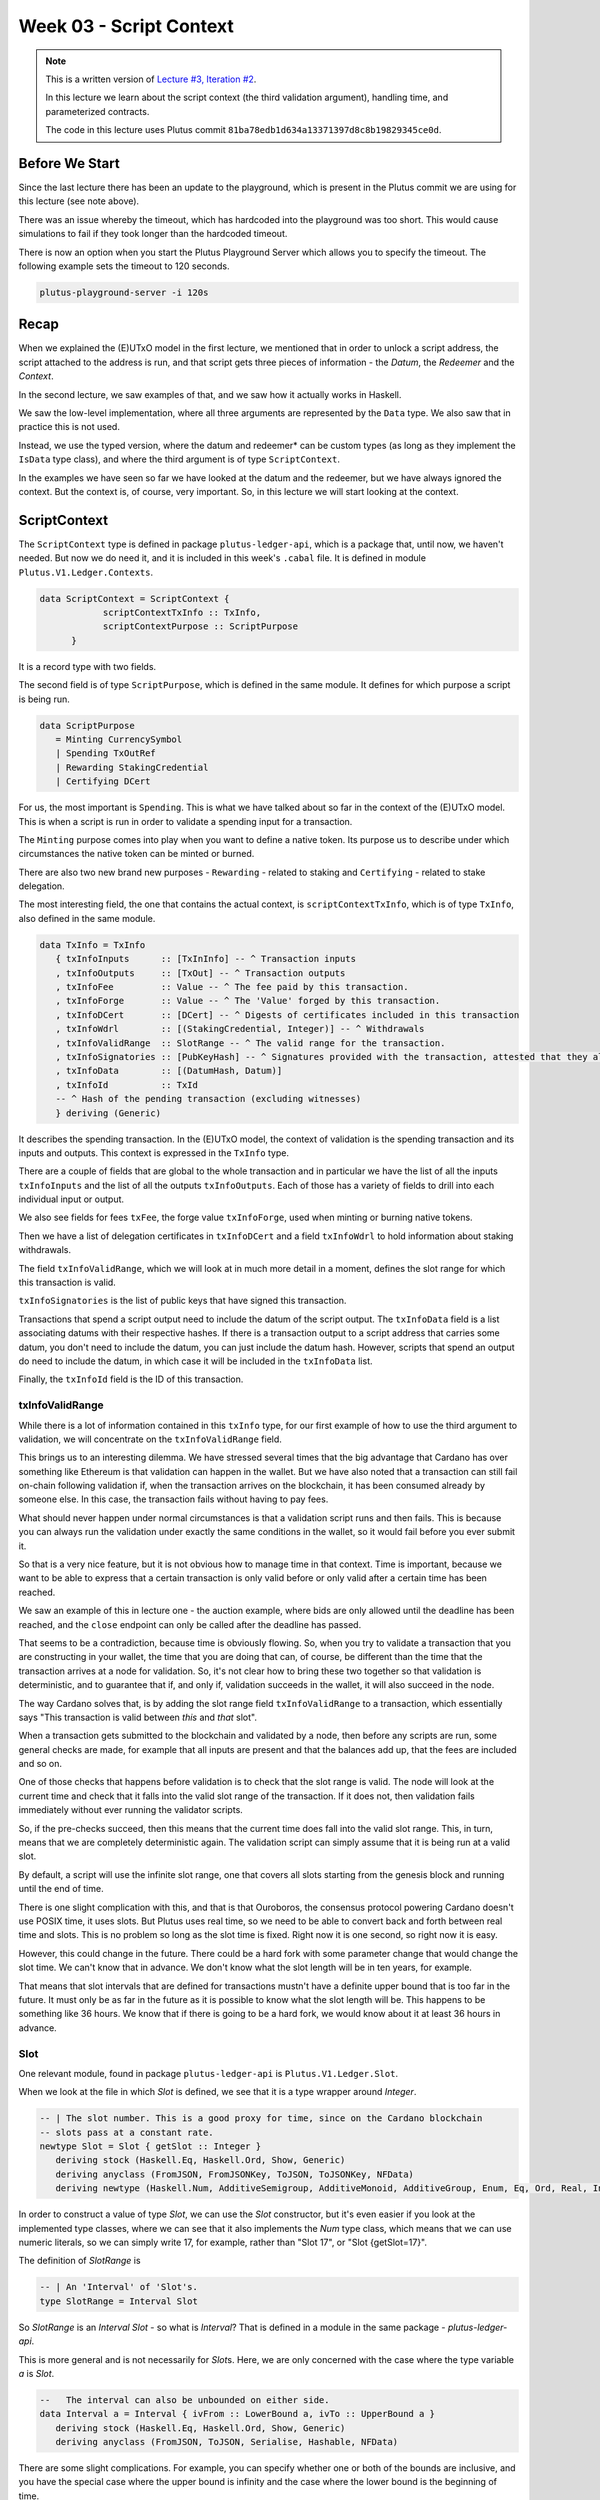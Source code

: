 Week 03 - Script Context
========================

.. note::
      This is a written version of `Lecture
      #3, Iteration #2 <https://www.youtube.com/watch?v=6_rfCCY9_gY>`__.

      In this lecture we learn about the script context (the third validation
      argument), handling time, and parameterized contracts.

      The code in this lecture uses Plutus commit ``81ba78edb1d634a13371397d8c8b19829345ce0d``.

Before We Start
---------------

Since the last lecture there has been an update to the playground, which is present in the Plutus commit we are using for this lecture (see note above).

There was an issue whereby the timeout, which has hardcoded into the playground was too short. This would cause simulations to fail if they took longer than the
hardcoded timeout.

There is now an option when you start the Plutus Playground Server which allows you to specify the timeout. The following example sets the timeout to 120 seconds.

.. code::

      plutus-playground-server -i 120s

Recap
-----

When we explained the (E)UTxO model in the first lecture, we mentioned that in
order to unlock a script address, the script attached to the address is
run, and that script gets three pieces of information - the *Datum*, the
*Redeemer* and the *Context*.

In the second lecture, we saw examples of that, and we saw how it
actually works in Haskell.

We saw the low-level implementation, where all three arguments are
represented by the ``Data`` type. We also saw that in practice this is not
used.

Instead, we use the typed version, where the datum and redeemer* can be
custom types (as long as they implement the ``IsData`` type class), and
where the third argument is of type ``ScriptContext``.

In the examples we have seen so far we have looked at the datum and
the redeemer, but we have always ignored the context. But the
context is, of course, very important. So, in this lecture we will
start looking at the context.

ScriptContext
-------------

The ``ScriptContext`` type is defined in package ``plutus-ledger-api``,
which is a package that, until now, we haven't needed. But now we do
need it, and it is included in this week's ``.cabal`` file. It is
defined in module ``Plutus.V1.Ledger.Contexts``.

.. code:: haskell

      data ScriptContext = ScriptContext { 
                  scriptContextTxInfo :: TxInfo, 
                  scriptContextPurpose :: ScriptPurpose 
            }

It is a record type with two fields.

The second field is of type ``ScriptPurpose``, which is defined in the same module. It defines for which purpose a script is being run.

.. code:: haskell

      data ScriptPurpose
         = Minting CurrencySymbol
         | Spending TxOutRef
         | Rewarding StakingCredential
         | Certifying DCert

For us, the most important is ``Spending``. This is what we have talked
about so far in the context of the (E)UTxO model. This is when a script
is run in order to validate a spending input for a transaction.

The ``Minting`` purpose comes into play when you want to define a native
token. Its purpose us to describe under which circumstances the native
token can be minted or burned.

There are also two new brand new purposes - ``Rewarding`` - related to
staking and ``Certifying`` - related to stake delegation.

The most interesting field, the one that contains the actual context, is ``scriptContextTxInfo``, which is of type
``TxInfo``, also defined in the same module.

.. code:: haskell

      data TxInfo = TxInfo
         { txInfoInputs      :: [TxInInfo] -- ^ Transaction inputs
         , txInfoOutputs     :: [TxOut] -- ^ Transaction outputs
         , txInfoFee         :: Value -- ^ The fee paid by this transaction.
         , txInfoForge       :: Value -- ^ The 'Value' forged by this transaction.
         , txInfoDCert       :: [DCert] -- ^ Digests of certificates included in this transaction
         , txInfoWdrl        :: [(StakingCredential, Integer)] -- ^ Withdrawals
         , txInfoValidRange  :: SlotRange -- ^ The valid range for the transaction.
         , txInfoSignatories :: [PubKeyHash] -- ^ Signatures provided with the transaction, attested that they all signed the tx
         , txInfoData        :: [(DatumHash, Datum)]
         , txInfoId          :: TxId
         -- ^ Hash of the pending transaction (excluding witnesses)
         } deriving (Generic)

It describes the spending transaction. In the (E)UTxO model, the context of validation is the spending transaction and its 
inputs and outputs. This context is expressed in the ``TxInfo`` type.

There are a couple of fields that are global to the whole transaction and in particular we have the list of all the inputs ``txInfoInputs``
and the list of all the outputs ``txInfoOutputs``. Each of those has a variety of fields to drill into each individual input or output.

We also see fields for fees ``txFee``, the forge value ``txInfoForge``, used when minting or burning native tokens.

Then we have a list of delegation certificates in ``txInfoDCert`` and a field ``txInfoWdrl`` to hold information about staking withdrawals.

The field ``txInfoValidRange``, which we will look at in much more detail in a moment, defines the slot range for which this transaction is valid.

``txInfoSignatories`` is the list of public keys that have signed this transaction.

Transactions that spend a script output need to include the datum of the script output.
The ``txInfoData`` field is a list associating datums with their respective hashes. If there is a transaction output to a script address
that carries some datum, you don't need to include the datum, you can just include the datum hash. However, scripts that spend an output do need to include the datum, in which case it will be included in the ``txInfoData`` list.

Finally, the ``txInfoId`` field is the ID of this transaction.

txInfoValidRange
~~~~~~~~~~~~~~~~

While there is a lot of information contained in this ``txInfo`` type, for
our first example of how to use the third argument to validation, we
will concentrate on the ``txInfoValidRange`` field.

This brings us to an interesting dilemma. We have stressed several times
that the big advantage that Cardano has over something like Ethereum is
that validation can happen in the wallet. But we have also noted that a
transaction can still fail on-chain following validation if, when the
transaction arrives on the blockchain, it has been consumed already by
someone else. In this case, the transaction fails without having to pay
fees.

What should never happen under normal circumstances is that a validation
script runs and then fails. This is because you can always run the
validation under exactly the same conditions in the wallet, so it would
fail before you ever submit it.

So that is a very nice feature, but it is not obvious how to manage time
in that context. Time is important, because we want to be able to
express that a certain transaction is only valid before or only valid
after a certain time has been reached.

We saw an example of this in lecture one - the auction example, where
bids are only allowed until the deadline has been reached, and the
``close`` endpoint can only be called after the deadline has passed.

That seems to be a contradiction, because time is obviously flowing. So,
when you try to validate a transaction that you are constructing in your
wallet, the time that you are doing that can, of course, be different
than the time that the transaction arrives at a node for validation. So,
it's not clear how to bring these two together so that validation is
deterministic, and to guarantee that if, and only if, validation
succeeds in the wallet, it will also succeed in the node.

The way Cardano solves that, is by adding the slot range field
``txInfoValidRange`` to a transaction, which essentially says "This
transaction is valid between *this* and *that* slot".

When a transaction gets submitted to the blockchain and validated by a
node, then before any scripts are run, some general checks are made, for
example that all inputs are present and that the balances add up, that
the fees are included and so on. 

One of those checks that happens before validation is to check that the slot range is valid. The 
node will look at the current time and check that it falls into the valid slot range of the transaction. If it does not, then validation fails immediately without
ever running the validator scripts.

So, if the pre-checks succeed, then this means that the current time does fall into the valid slot range.
This, in turn, means that we are completely deterministic again. The validation script can simply assume that it is being run at a valid slot.

By default, a script will use the infinite slot range, one that covers all slots starting from the genesis block and running until the end of time.

There is one slight complication with this, and that is that Ouroboros, the consensus protocol powering Cardano doesn't use POSIX time, it uses slots. But Plutus
uses real time, so we need to be able to convert back and forth between real time and slots. This is no problem so long as the slot time is fixed. Right now it is 
one second, so right now it is easy. 

However, this could change in the future. There could be a hard fork with some parameter change that would change the slot time. We can't know that in advance.
We don't know what the slot length will be in ten years, for example.

That means that slot intervals that are defined for transactions mustn't have a definite upper bound that is too far in the future. It must only be as far in the
future as it is possible to know what the slot length will be. This happens to be something like 36 hours. We know that if there is going to be a hard fork, we would
know about it at least 36 hours in advance.

Slot
~~~~

One relevant module, found in package ``plutus-ledger-api`` is ``Plutus.V1.Ledger.Slot``.

When we look at the file in which *Slot* is defined, we see that it is a
type wrapper around *Integer*.

.. code:: haskell

      -- | The slot number. This is a good proxy for time, since on the Cardano blockchain
      -- slots pass at a constant rate.
      newtype Slot = Slot { getSlot :: Integer }
         deriving stock (Haskell.Eq, Haskell.Ord, Show, Generic)
         deriving anyclass (FromJSON, FromJSONKey, ToJSON, ToJSONKey, NFData)
         deriving newtype (Haskell.Num, AdditiveSemigroup, AdditiveMonoid, AdditiveGroup, Enum, Eq, Ord, Real, Integral, Serialise, Hashable, PlutusTx.IsData)

In order to construct a value of type *Slot*, we can use the *Slot*
constructor, but it's even easier if you look at the implemented type
classes, where we can see that it also implements the *Num* type class,
which means that we can use numeric literals, so we can simply write 17,
for example, rather than "Slot 17", or "Slot {getSlot=17}".

The definition of *SlotRange* is

.. code:: haskell

      -- | An 'Interval' of 'Slot's.
      type SlotRange = Interval Slot

So *SlotRange* is an *Interval Slot* - so what is *Interval*? That is
defined in a module in the same package - *plutus-ledger-api*.

This is more general and is not necessarily for *Slot*\ s. Here, we are
only concerned with the case where the type variable *a* is *Slot*.

.. code:: haskell

      --   The interval can also be unbounded on either side.
      data Interval a = Interval { ivFrom :: LowerBound a, ivTo :: UpperBound a }
         deriving stock (Haskell.Eq, Haskell.Ord, Show, Generic)
         deriving anyclass (FromJSON, ToJSON, Serialise, Hashable, NFData)

There are some slight complications. For example, you can specify
whether one or both of the bounds are inclusive, and you have the
special case where the upper bound is infinity and the case where the
lower bound is the beginning of time.

Normally, we don't have to deal with types directly because we have nice
helper functions. The most general of these helper functions is probably
the *interval* function, which takes an inclusive lower bound and an
inclusive upper bound and constructs an interval from those values.

The comment on this function in the commit we are working with in this
lecture is incorrect - it claims that the upper bound is not inclusive,
but it actually is.

.. code:: haskell

      interval :: a -> a -> Interval a
      interval s s' = Interval (lowerBound s) (upperBound s')

There is also the *singleton* helper, which constructs an interval which
consists of just one slot.

.. code:: haskell

      singleton :: a -> Interval a
      singleton s = interval s s

We have *from* which constructs an *Interval* starting from a given slot
and extending to the end of time.

.. code:: haskell

      from :: a -> Interval a
      from s = Interval (lowerBound s) (UpperBound PosInf True)

And we have *to*, which is the opposite. It constructs an *Interval*
starting from the genesis block up to, and including, the given slot.
Again, the comments in the code for the commit we are working with
claims that it is not inclusive, but it is.

.. code:: haskell

      to :: a -> Interval a
      to s = Interval (LowerBound NegInf True) (upperBound s)

We have *always* which contains all slots from the beginning of time
until the end of eternity. This is the default.

.. code:: haskell

      always :: Interval a
      always = Interval (LowerBound NegInf True) (UpperBound PosInf True)

And we have the opposite, *never*, which contains no slots.

.. code:: haskell

      never :: Interval a
      never = Interval (LowerBound PosInf True) (UpperBound NegInf True)

In addition to these helper functions for constructing values of type
*Interval*, we have various helpers for working with *Interval*\ s.

The *member* function checks whether a value is contained within an
*Interval*.

.. code:: haskell

      member :: Ord a => a -> Interval a -> Bool
      member a i = i `contains` singleton a

The *overlaps* function checks whether two intervals overlap, that is,
whether there is a value that is a member of both intervals.

.. code:: haskell

      overlaps :: Ord a => Interval a -> Interval a -> Bool
      overlaps l r = isEmpty (l `intersection` r)

The *intersection* function determines the largest interval that is
contained in both the given intervals. This is an *Interval* that starts
from the largest lower bound of the two intervals and extends until the
smallest upper bound.

.. code:: haskell

      intersection :: Ord a => Interval a -> Interval a -> Interval a
      intersection (Interval l1 h1) (Interval l2 h2) = Interval (max l1 l2) (min h1 h2)

The function *hull* gives the smallest interval containing both the
given intervals.

.. code:: haskell

      hull :: Ord a => Interval a -> Interval a -> Interval a
      hull (Interval l1 h1) (Interval l2 h2) = Interval (min l1 l2) (max h1 h2)

The *contains* function takes two intervals and determines if the second
interval is completely contained within the first one.

.. code:: haskell

      contains :: Ord a => Interval a -> Interval a -> Bool
      contains (Interval l1 h1) (Interval l2 h2) = l1 <= l2 && h2 <= h1

And we have the *before* and *after* functions to determine if a given
*Slot* is before or after a given *Interval*, respectively.

.. code:: haskell

      before :: Ord a => a -> Interval a -> Bool
      before h (Interval f _) = lowerBound h < f

      after :: Ord a => a -> Interval a -> Bool
      after h (Interval _ t) = upperBound h > t

Let's have a play in the REPL.

.. code:: haskell

      Prelude Week03.IsData> import Plutus.V1.Ledger.Slot 
      Prelude Plutus.V1.Ledger.Slot Week03.IsData> import Plutus.V1.Ledger.Interval 

There are two ways to define a slot. First, you can use the *Slot*
constructor.

.. code:: haskell

      Prelude Plutus.V1.Ledger.Slot Plutus.V1.Ledger.Interval Week03.IsData> Slot 3
      Slot {getSlot = 3}

Secondly, you can just write it as an *Integer*, but in this case you
need to tell the compiler what type it is.

.. code:: haskell

      Prelude Plutus.V1.Ledger.Slot Plutus.V1.Ledger.Interval Week03.IsData> 3 :: Slot
      Slot {getSlot = 3}

Let's use some of the helper functions for constructing intervals. This
will give us slots 3,4,5,6,7,8,9,10:

.. code:: haskell

      Prelude Plutus.V1.Ledger.Slot Plutus.V1.Ledger.Interval Week03.IsData> interval (Slot 3) 10
      Interval {ivFrom = LowerBound (Finite (Slot {getSlot = 3})) True, ivTo = UpperBound (Finite (Slot {getSlot = 10})) True}

You see that there are two finite slots defined as the lower and upper
bounds, and that they both have the value *True*, which indicates that
they are both inclusive bounds.

We can check whether a slot is a member of an interval:

.. code:: haskell

      Prelude Plutus.V1.Ledger.Slot Plutus.V1.Ledger.Interval Week03.IsData> member 5 $ interval (Slot 3) 10
      True

      Prelude Plutus.V1.Ledger.Slot Plutus.V1.Ledger.Interval Week03.IsData> member 3 $ interval (Slot 3) 10
      True

      Prelude Plutus.V1.Ledger.Slot Plutus.V1.Ledger.Interval Week03.IsData> member 10 $ interval (Slot 3) 10
      True

      Prelude Plutus.V1.Ledger.Slot Plutus.V1.Ledger.Interval Week03.IsData> member 11 $ interval (Slot 3) 10
      False

We can use the *from* constructor. Here we see that the lower bound is
again a finite slot, but that the upper bound is positive infinity.

.. code:: haskell

      Prelude Plutus.V1.Ledger.Slot Plutus.V1.Ledger.Interval Week03.IsData> from (Slot 20)
      Interval {ivFrom = LowerBound (Finite (Slot {getSlot = 20})) True, ivTo = UpperBound PosInf True}

And we can check slots for membership of this interval:

.. code:: haskell

      Prelude Plutus.V1.Ledger.Slot Plutus.V1.Ledger.Interval Week03.IsData> member 20 $ from (Slot 20)
      True

      Prelude Plutus.V1.Ledger.Slot Plutus.V1.Ledger.Interval Week03.IsData> member 19 $ from (Slot 20)
      False

      Prelude Plutus.V1.Ledger.Slot Plutus.V1.Ledger.Interval Week03.IsData> member 1000000 $ from (Slot 20)
      True

And the *to* constructor. Here we see that now the lower bound is
negative infinity, while the upper bound is a finite slot number.

.. code:: haskell

      Prelude Plutus.V1.Ledger.Slot Plutus.V1.Ledger.Interval Week03.IsData> to (Slot 100)
      Interval {ivFrom = LowerBound NegInf True, ivTo = UpperBound (Finite (Slot {getSlot = 100})) True}

And let's check various slots for membership:

.. code:: haskell

      Prelude Plutus.V1.Ledger.Slot Plutus.V1.Ledger.Interval Week03.IsData> member 7 $ to (Slot 100)
      True

      Prelude Plutus.V1.Ledger.Slot Plutus.V1.Ledger.Interval Week03.IsData> member 100 $ to (Slot 100)
      True

      Prelude Plutus.V1.Ledger.Slot Plutus.V1.Ledger.Interval Week03.IsData> member 101 $ to (Slot 100)
      False

Now, let's try the *contains* function:

.. code:: haskell

      Prelude Plutus.V1.Ledger.Slot Plutus.V1.Ledger.Interval Week03.IsData> contains (to $ Slot 100) $ interval 30 50
      True

      Prelude Plutus.V1.Ledger.Slot Plutus.V1.Ledger.Interval Week03.IsData> contains (to $ Slot 100) $ interval 30 110
      False

And *overlaps*:

.. code:: haskell

      Prelude Plutus.V1.Ledger.Slot Plutus.V1.Ledger.Interval Week03.IsData> overlaps (to $ Slot 100) $ interval 30 110
      True

      Prelude Plutus.V1.Ledger.Slot Plutus.V1.Ledger.Interval Week03.IsData> overlaps (to $ Slot 100) $ interval 101 110
      False

And now, we can look, for the first time, at a contract that actually
looks at the third validation argument, the *Context*, and does
something interesting with it.

Example - Vesting
-----------------

Imagine you want to give a gift of Ada to a child. You want the child to
own the Ada, but you only want the child to have access to it he or she
turns eighteen.

Using Plutus, it is very easy to implement a vesting scheme like that.

We start by copying the IsData function, the one we modified at the
start of the lecture, into a new module called Vesting.

The first step is to think about the *Datum* and *Redeemer*.

For *Datum* it makes sense to have two pieces of information:

-  The beneficiary
-  The deadline

So, let's define this type:

.. code:: haskell

      data VestingDatum = VestingDatum
         { beneficiary :: PubKeyHash
         , deadline    :: Slot
         } deriving Show

      PlutusTx.unstableMakeIsData ''VestingDatum

In this case, we don't need any information in the *Redeemer*, because
all the information we need about the entity that can claim the Ada and
the time is contained in the *Context*.

.. code:: haskell

      mkValidator :: VestingDatum -> () -> ScriptContext -> Bool

We need to check two conditions.

1. That only the correct beneficiary can unlock a UTxO sitting at this
   address. This we can validate by checking that the beneficiary's
   signature is included in the transaction.
2. That this transaction is only executed after the deadline is reached.

We could probably just write this in one go, but we will write it in a
more top-down fashion and delegate to some helper functions.

Let's start by writing the conditions without implementing them and by
also giving appropriate error messages.

.. code:: haskell

      mkValidator dat () ctx =
         traceIfFalse "beneficiary's signature missing" checkSig      &&
         traceIfFalse "deadline not reached"            checkDeadline
      where
         ...
         checkSig :: Bool
         ...
         checkDeadline :: Bool
         ...

Let's look back at the *ScriptContext* type.

.. code:: haskell

      data ScriptContext = ScriptContext{scriptContextTxInfo :: TxInfo, scriptContextPurpose :: ScriptPurpose }

We are not interest in the script purpose, as we know that it is a
spending script. The interesting one for us here is *TxInfo*, as this
provides both the signatures and the timing information.

So let's add a helper function that gets this for us from our third
argument - *ctx*.

.. code:: haskell

      mkValidator dat () ctx =
         traceIfFalse "beneficiary's signature missing" checkSig      &&
         traceIfFalse "deadline not reached"            checkDeadline
      where
         info :: TxInfo
         info = scriptContextTxInfo ctx
         ...
         checkSig :: Bool
         ...
         checkDeadline :: Bool
         ...

For the first helper function, *checkSig*, we must check that the
beneficiary has signed the transaction.

Here we use the ``elem`` function here from the Plutus Prelude, which is
a copy of the same function from the standard Prelude. You will recall
that this is because it is not possible to make functions in standard
Prelude INLINABLE, which is required for our validation scripts to
compile.

.. code:: haskell

      checkSig = beneficiary dat `elem` txInfoSignatories info

To check the deadline we need the *txInfoValidRange* field of *TxInfo*,
which gives us a value of type *SlotRange*.

We must check that this transaction is only submitted once the deadline
has been reached.

As we saw before, the way time is handled is that, during validation,
before any script is run, it is checked that this range that the
transaction gives actually includes the current slot.

We don't know exactly what the current slot is because the interval may
be large, but what we do know is that one of those slots is the current
time.

So, in order to make sure that the deadline has been reached, we must
check that all the slots in the slot range are after the deadline. And
one way to do this, is to ask if the valid slot range is included in the
interval that starts at the deadline and extends to the end of time.

.. code:: haskell

      checkDeadline = from (deadline dat) `contains` txInfoValidRange info

Remember that if the current slot was not in the *txInfoValidRange*,
then the validation script would not even be running.

That completes the validation logic. Let's take care of some
boilerplate.

.. code:: haskell

      data Vesting
      instance Scripts.ScriptType Vesting where
         type instance DatumType Vesting = VestingDatum
         type instance RedeemerType Vesting = ()

      inst :: Scripts.ScriptInstance Vesting
      inst = Scripts.validator @Vesting
         $$(PlutusTx.compile [|| mkValidator ||])
         $$(PlutusTx.compile [|| wrap ||])
      where
         wrap = Scripts.wrapValidator @VestingDatum @()

We will focus more on the wallet part of the script later, but here are
the changes.

We have created a *GiveParams* type, and modified the *grab* endpoint to
require no parameters.

.. code:: haskell

      data GiveParams = GiveParams
         { gpBeneficiary :: !PubKeyHash
         , gpDeadline    :: !Slot
         , gpAmount      :: !Integer
         } deriving (Generic, ToJSON, FromJSON, ToSchema)

      type VestingSchema =
         BlockchainActions
            .\/ Endpoint "give" GiveParams
            .\/ Endpoint "grab" ()

For the *give* endpoint, the *Datum* is constructed from the
*GiveParams*.

.. code:: haskell

      give :: (HasBlockchainActions s, AsContractError e) => GiveParams -> Contract w s e ()
      give gp = do
         let dat = VestingDatum
                     { beneficiary = gpBeneficiary gp
                     , deadline    = gpDeadline gp
                     }
            tx  = mustPayToTheScript dat $ Ada.lovelaceValueOf $ gpAmount gp
         ledgerTx <- submitTxConstraints inst tx
         void $ awaitTxConfirmed $ txId ledgerTx
         logInfo @String $ printf "made a gift of %d lovelace to %s with deadline %s"
            (gpAmount gp)
            (show $ gpBeneficiary gp)
            (show $ gpDeadline gp)

The *grab* endpoint is a bit more involved. Here, the grabber needs to
find the UTxOs that they can actually consume, which is performed by the
*isSuitable* helper function.

This looks at the all UTxOs and only keeps those that are suitable. It
first checks that the *Datum* hash exists, nad, if so, it deserialises
it, and, if that succeeds it checks that the beneficiary of the UTxO is
the public key hash of the grabber. It then checks that the deadline is
not in the future.

We see here that, from the wallet, we have access to the current slot
and to our own public key hash.

.. code:: haskell

      grab :: forall w s e. (HasBlockchainActions s, AsContractError e) => Contract w s e ()
      grab = do
         now   <- currentSlot
         pkh   <- pubKeyHash <$> ownPubKey
         utxos <- Map.filter (isSuitable pkh now) <$> utxoAt scrAddress
         if Map.null utxos
            then logInfo @String $ "no gifts available"
            else do
                  let orefs   = fst <$> Map.toList utxos
                     lookups = Constraints.unspentOutputs utxos  <>
                              Constraints.otherScript validator
                     tx :: TxConstraints Void Void
                     tx      = mconcat [mustSpendScriptOutput oref $ Redeemer $ PlutusTx.toData () | oref <- orefs] <>
                              mustValidateIn (from now)
                  ledgerTx <- submitTxConstraintsWith @Void lookups tx
                  void $ awaitTxConfirmed $ txId ledgerTx
                  logInfo @String $ "collected gifts"
      where
         isSuitable :: PubKeyHash -> Slot -> TxOutTx -> Bool
         isSuitable pkh now o = case txOutDatumHash $ txOutTxOut o of
            Nothing -> False
            Just h  -> case Map.lookup h $ txData $ txOutTxTx o of
                  Nothing        -> False
                  Just (Datum e) -> case PlutusTx.fromData e of
                     Nothing -> False
                     Just d  -> beneficiary d == pkh && deadline d <= now

Note the call:

.. code:: haskell

      mustValidateIn (from now)

If we do not do this, the default would be the infinite slot range, and
this would cause validation to fail in our case.

We could use a singleton slot here, but, if there were any issues, for
example network delays, and the transaction arrived at a node a slot or
two later, then validation would no longer work.

Another thing to note is that, if there is no suitable UTxO available,
we don't even try to submit the transaction. We want to make sure that
when the grabber submits, they get something in return. Otherwise they
would have to pay fees for a transaction that doesn't have any outputs.

In the playground
~~~~~~~~~~~~~~~~~

First, let's get Wallet 1 to send some lovelace.

.. figure:: img/week03__00004.png
   :alt: 

Here we run into a technical problem. We need to supply the beneficiary
address, but there is no way in the playground to get the public key
hash of a wallet.

But we can get it from the REPL.

.. code:: haskell

      Prelude Week03.IsData> import Wallet.Emulator
      Prelude Wallet.Emulator Week03.IsData> import Ledger
      Prelude Wallet.Emulator Ledger Week03.IsData> pubKeyHash $ walletPubKey $ Wallet 2
      39f713d0a644253f04529421b9f51b9b08979d08295959c4f3990ee617f5139f

Let's create a scenario where validation passes. Wallet 1 gives 500
lovelace with a deadline of slot 15. We wait for 15 slots, and then
Wallet 2 grabs.

.. figure:: img/week03__00005.png
   :alt: 

After evaluation, we see the Genesis transaction, plus the give and the
grab transactions.

.. figure:: img/week03__00006.png
   :alt: 

.. figure:: img/week03__00007.png
   :alt: 

.. figure:: img/week03__00008.png
   :alt: 

And the final balances.

.. figure:: img/week03__00009.png
   :alt: 

Now let's look at the case where the grab happens too early. We'll
change the wait time to 14 slots.

.. figure:: img/week03__00010.png
   :alt: 

Now we see just two transactions - the Genesis transaction, and the
give.

.. figure:: img/week03__00012.png
   :alt: 

The grab transaction has failed validation.

.. figure:: img/week03__00013.png
   :alt: 

Example 2 - Parameterized Contract
----------------------------------

Our next example will be parameterized contracts, but let's start with
an observation about our existing contract.

An Observation
~~~~~~~~~~~~~~

We will set up a scenario where both wallets give and both wallets grab.

Again, in this example, the public key hash of Wallet 1's address was
obtained from the REPL in the same way as with the Wallet 2 example
above.

.. figure:: img/week03__00014.png
   :alt: 

After evaluation...

The Genesis transaction, as always.

.. figure:: img/week03__00015.png
   :alt: 

The give of Wallet 2...

.. figure:: img/week03__00016.png
   :alt: 

The give of Wallet 1...

.. figure:: img/week03__00017.png
   :alt: 

The grab of Wallet 2...

.. figure:: img/week03__00018.png
   :alt: 

And, the grab of Wallet 1...

.. figure:: img/week03__00019.png
   :alt: 

Now, what we want to focus on here is the script addresses for the give
of Wallet 1 and the give of Wallet 2. If you look back at those
screenshots, you will notice that the script address in both cases is
the same.

And this is not surprising. Recall that the address of the script is
calculated by taken the hash of the compiled Plutus code of the
validator. Since the same validator is being used in both those
transactions, the script address is the same.

Keep this in mind for what we are about to cover in the following
section.

Another Way of Doing It
~~~~~~~~~~~~~~~~~~~~~~~

In our example, we have put the beneficiary and the deadline into the
datum. But there are other choices.

You could also parameterize the whole script on those two pieces of data
- the beneficiary and the deadline.

A parameterized script is like a family of scripts. You can instantiate
it with different parameters, and you get different scripts. They all
behave the same, but they have these different parameters.

We start by making a copy of Vesting.hs and creating a new module -
Week03.Parameterized.

Now, instead of using the *VestedDatum*, we are going to parameterize
the script with it. It makes sense to first change its name.

.. code:: haskell

      data VestingParam = VestingParam
         { beneficiary :: PubKeyHash
         , deadline    :: Slot
         } deriving Show

Next, we will return to using Unit as our datum type, but we will add a
new validation argument, before the other arguments, of our new type
*VestingParam*.

.. code:: haskell

      mkValidator :: VestingParam -> () -> () -> ScriptContext -> Bool

The idea is that mkValidator is now a function that takes a VestingParam
and returns a custom validator based on those params.

We don't need to change much, just the function header and the parts
that previously accessed the datum.

.. code:: haskell

      mkValidator :: VestingParam -> () -> () -> ScriptContext -> Bool
      mkValidator p () () ctx =
         traceIfFalse "beneficiary's signature missing" checkSig      &&
         traceIfFalse "deadline not reached"            checkDeadline
      where
         info :: TxInfo
         info = scriptContextTxInfo ctx

         checkSig :: Bool
         checkSig = beneficiary p `elem` txInfoSignatories info

         checkDeadline :: Bool
         checkDeadline = from (deadline p) `contains` txInfoValidRange info

And, we need to change another piece of code that previously referenced
the datum.

.. code:: haskell

      data Vesting
      instance Scripts.ScriptType Vesting where
         type instance DatumType Vesting = ()
         type instance RedeemerType Vesting = ()

And now we come to an interesting question. What do we do here?

.. code:: haskell

      inst :: Scripts.ScriptInstance Vesting
      inst = Scripts.validator @Vesting
         $$(PlutusTx.compile [|| mkValidator ||])
         $$(PlutusTx.compile [|| wrap ||])
      where
         wrap = Scripts.wrapValidator @VestingDatum @()

As is, this won't work because now *mkValidator* has the wrong type.
Remember that it must be a function that takes three arguments and
returns a boolean. But now, it has four arguments.

Also, we won't always get the same instance, so this must now become a
function that takes *VestingParam* as an argument.

.. code:: haskell

      inst :: VestingParam -> Scripts.ScriptInstance Vesting
      inst p = Scripts.validator @Vesting

The first idea would be to simply do something like this - adding the
*p* as a parameter, which would make the type correct again.

.. code:: haskell

      -- this won't work
      $$(PlutusTx.compile [|| mkValidator p ||])

But the problem is that, as we have seen before, in Template Haskell,
the things inside the Oxford Brackets must be known at compile time, but
the value of *p* here will not be known until runtime.

Luckily, there is a way around this.

We have something called applyCode, which takes two Plutus scripts, and,
assuming that the first one is a function, it applies this function to
the second argument.

.. code:: haskell

      -- partial code
      ($$(PlutusTx.compile [|| mkValidator ||]) `PlutusTx.applyCode` -- ...

So, now, this...

.. code:: haskell

      ($$(PlutusTx.compile [|| mkValidator ||])

...is now a Plutus script for a function that takes such a parameter.
So, now, we must write a Plutus script for that parameter. Then
*applyCode* will apply the function to the script for the parameter, and
we will get a script of the right type out of that.

But this looks like it still doesn't solve the problem because what do
we write after *applyCode*? How do we get the parameter there. We can't
use PlutusTx.compile, as we have already seen.

This is where another important class comes in - the so-called *Lift*
class.

The Lift Class
^^^^^^^^^^^^^^

The *Lift* class is defined in package *plutus-tx*.

.. code:: haskell

      module PlutusTx.Lift.Class

It only has one function, *Lift*. However, we won't use this function
directly.

The importance of the class is that it allows us to, at runtime, lift
Haskell values into corresponding Plutus script values. And this is
exactly what we need to convert our parameter *p* into code.

We will use a different function, defined in the same package but in a
different module.

.. code:: haskell

      module PlutusTx.Lift

The function we will use is called *liftCode*

.. code:: haskell

      -- | Get a Plutus Core program corresponding to the given value as a 'CompiledCodeIn', throwing any errors that occur as exceptions and ignoring fresh names.
      liftCode
         :: (Lift.Lift uni a, Throwable uni fun, PLC.ToBuiltinMeaning uni fun)
         => a -> CompiledCodeIn uni fun a
      liftCode x = unsafely $ safeLiftCode x

It takes a Haskell value of type *a*, provided *a* is an instance of the
*Lift* class, and turns it into a piece of Plutus script code
corresponding to the same type.

So, let's use that.

.. code:: haskell

      ($$(PlutusTx.compile [|| mkValidator ||]) `PlutusTx.applyCode` PlutusTx.liftCode p)

There is still a problem, however. We need a *Lift* instance for *p*.

Luckily, similar to how we got an instance for *IsData* there is also a
Template Haskell function for *Lift*.

.. code:: haskell

      PlutusTx.makeLift ''VestingParam

But, it still won't compile. We need another GHC extension.

.. code:: haskell

      {-# LANGUAGE MultiParamTypeClasses #-}

Now we have to some more little modifications.

.. code:: haskell

      validator :: VestingParam -> Validator
      validator = Scripts.validatorScript . inst

      scrAddress :: VestingParam -> Ledger.Address
      scrAddress = scriptAddress . validator

Changes are also necessary in the wallet part.

The *GiveParams* stay the same, but the endpoints are slightly
different, because in the *grab* endpoint earlier we only had the Unit
argument, but now we need the slot.

This is because, in order to construct the address that we grab from, we
need the params - the beneficiary and the deadline. We already now the
beneficiary, as it will be the address of the wallet that is doing the
grabbing, but we need to pass in the slot value for the deadline.

In the *give* endpoint, there are also some differences.

Whenever we need an *inst* we must pass in the params.

.. code:: haskell

      ledgerTx <- submitTxConstraints (inst p) tx

And in the *grab* endpoint, we have the additional parameter.

.. code:: haskell

      grab d = do

And we can use that to construct the parameters, along with our own
public key hash.

.. code:: haskell

      let p = VestingParam
                  { beneficiary = pkh
                  , deadline    = d
                  }

And again, when we use something like *scrAddress*, we need to pass in
the parameters.

.. code:: haskell

      utxos <- utxoAt $ scrAddress p

Now, the good thing with this is that we don't need the filter helper
function *isSuitable* anymore. Previously, we got all the UTxOs sitting
at the script address and filtered them based on beneficiary and
deadline. But now, it's much easier because the script is already
parameterized by beneficiary, so we know that this script will only hold
UTxOs that are for us.

So, all we need to do is to check that *now* is not earlier than the
deadline.

.. code:: haskell

      if now < d
         then logInfo @String $ "too early"
         else do
         ...

Back to the playground
~~~~~~~~~~~~~~~~~~~~~~

If we copy paste this new contract into the playground and setup the
same scenario as before...

.. figure:: img/week03__00020.png
   :alt: 

We can see that now, one of the disadvantages to doing it this way is
that the wallets now need to know the deadline in order to construct the
script address.

If you evaluate this, you will see that it succeeds.

.. figure:: img/week03__00021.png
   :alt: 

But now, compare the script address that Wallet 1 sends to with the
script address that Wallet 2 sends to.

.. figure:: img/week03__00022.png
   :alt: 

They are now different. The UTxOs are being held at different addresses.

This is because of the parameters. The same script but with different
parameters will have a different hash.

Whether this is a good thing or a bad thing will depend on the use case.

